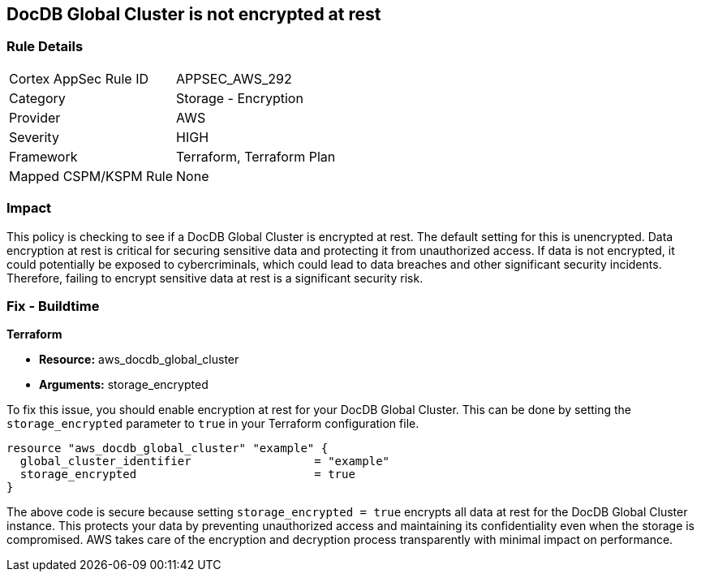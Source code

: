 
== DocDB Global Cluster is not encrypted at rest

=== Rule Details

[cols="1,2"]
|===
|Cortex AppSec Rule ID |APPSEC_AWS_292
|Category |Storage - Encryption
|Provider |AWS
|Severity |HIGH
|Framework |Terraform, Terraform Plan
|Mapped CSPM/KSPM Rule |None
|===


=== Impact
This policy is checking to see if a DocDB Global Cluster is encrypted at rest. The default setting for this is unencrypted. Data encryption at rest is critical for securing sensitive data and protecting it from unauthorized access. If data is not encrypted, it could potentially be exposed to cybercriminals, which could lead to data breaches and other significant security incidents. Therefore, failing to encrypt sensitive data at rest is a significant security risk.

=== Fix - Buildtime

*Terraform*

* *Resource:* aws_docdb_global_cluster
* *Arguments:* storage_encrypted

To fix this issue, you should enable encryption at rest for your DocDB Global Cluster. This can be done by setting the `storage_encrypted` parameter to `true` in your Terraform configuration file.

[source,hcl]
----
resource "aws_docdb_global_cluster" "example" {
  global_cluster_identifier                  = "example"
  storage_encrypted                          = true
}
----

The above code is secure because setting `storage_encrypted = true` encrypts all data at rest for the DocDB Global Cluster instance. This protects your data by preventing unauthorized access and maintaining its confidentiality even when the storage is compromised. AWS takes care of the encryption and decryption process transparently with minimal impact on performance.

